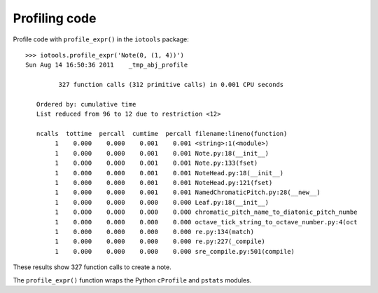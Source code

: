 Profiling code
==============


Profile code with ``profile_expr()`` in the ``iotools`` package::

    >>> iotools.profile_expr('Note(0, (1, 4))')
    Sun Aug 14 16:50:36 2011    _tmp_abj_profile

             327 function calls (312 primitive calls) in 0.001 CPU seconds

       Ordered by: cumulative time
       List reduced from 96 to 12 due to restriction <12>

       ncalls  tottime  percall  cumtime  percall filename:lineno(function)
            1    0.000    0.000    0.001    0.001 <string>:1(<module>)
            1    0.000    0.000    0.001    0.001 Note.py:18(__init__)
            1    0.000    0.000    0.001    0.001 Note.py:133(fset)
            1    0.000    0.000    0.001    0.001 NoteHead.py:18(__init__)
            1    0.000    0.000    0.001    0.001 NoteHead.py:121(fset)
            1    0.000    0.000    0.001    0.001 NamedChromaticPitch.py:28(__new__)
            1    0.000    0.000    0.000    0.000 Leaf.py:18(__init__)
            1    0.000    0.000    0.000    0.000 chromatic_pitch_name_to_diatonic_pitch_numbe
            1    0.000    0.000    0.000    0.000 octave_tick_string_to_octave_number.py:4(oct
            1    0.000    0.000    0.000    0.000 re.py:134(match)
            1    0.000    0.000    0.000    0.000 re.py:227(_compile)
            1    0.000    0.000    0.000    0.000 sre_compile.py:501(compile)

These results show 327 function calls to create a note.

The ``profile_expr()`` function wraps the Python ``cProfile`` and ``pstats`` modules.
